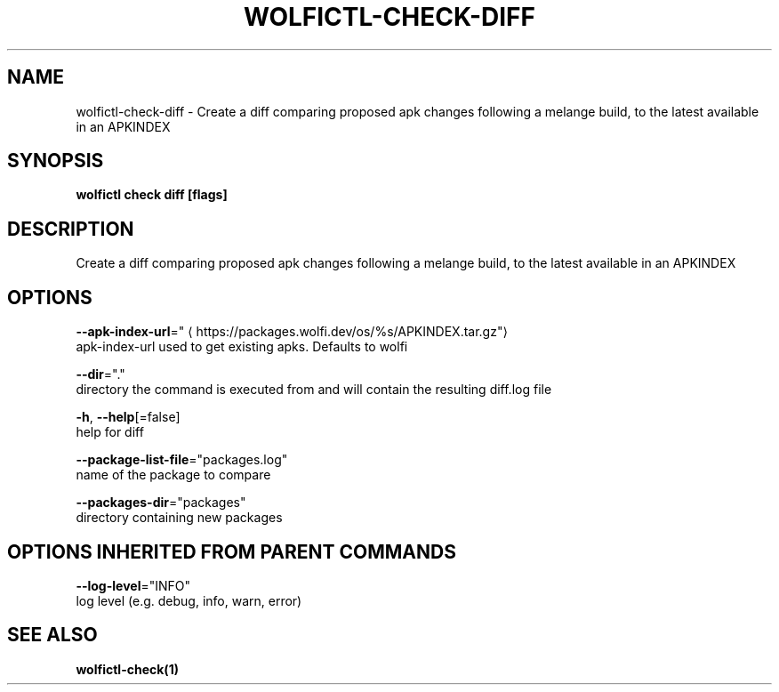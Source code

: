 .TH "WOLFICTL\-CHECK\-DIFF" "1" "" "Auto generated by spf13/cobra" "" 
.nh
.ad l


.SH NAME
.PP
wolfictl\-check\-diff \- Create a diff comparing proposed apk changes following a melange build, to the latest available in an APKINDEX


.SH SYNOPSIS
.PP
\fBwolfictl check diff [flags]\fP


.SH DESCRIPTION
.PP
Create a diff comparing proposed apk changes following a melange build, to the latest available in an APKINDEX


.SH OPTIONS
.PP
\fB\-\-apk\-index\-url\fP="
\[la]https://packages.wolfi.dev/os/%s/APKINDEX.tar.gz"\[ra]
    apk\-index\-url used to get existing apks.  Defaults to wolfi

.PP
\fB\-\-dir\fP="."
    directory the command is executed from and will contain the resulting diff.log file

.PP
\fB\-h\fP, \fB\-\-help\fP[=false]
    help for diff

.PP
\fB\-\-package\-list\-file\fP="packages.log"
    name of the package to compare

.PP
\fB\-\-packages\-dir\fP="packages"
    directory containing new packages


.SH OPTIONS INHERITED FROM PARENT COMMANDS
.PP
\fB\-\-log\-level\fP="INFO"
    log level (e.g. debug, info, warn, error)


.SH SEE ALSO
.PP
\fBwolfictl\-check(1)\fP
